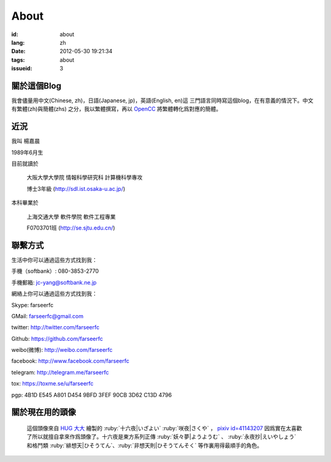 About
=======================================

:id: about
:lang: zh
:date: 2012-05-30 19:21:34
:tags: about
:issueid: 3

關於這個Blog
-----------------------------------------------------------------------
我會儘量用中文(Chinese, zh)，日語(Japanese, jp)，英語(English, en)這
三門語言同時寫這個blog，在有意義的情況下。中文有繁體(zh)與簡體(zhs)
之分，我以繁體撰寫，再以 OpenCC_ 將繁體轉化爲對應的簡體。

.. _OpenCC : http://opencc.org/

近況
------------------------------------------

我叫 楊嘉晨

1989年6月生

目前就讀於

        大阪大學大學院 情報科學研究科 計算機科學專攻

        博士3年級 (http://sdl.ist.osaka-u.ac.jp/)

本科畢業於

        上海交通大學 軟件學院 軟件工程專業

        F0703701班 (http://se.sjtu.edu.cn/)

聯繫方式
------------------------------------------

生活中你可以通過這些方式找到我：

手機（softbank）: 080-3853-2770

手機郵箱: jc-yang@softbank.ne.jp


網絡上你可以通過這些方式找到我：

Skype: farseerfc

GMail: farseerfc@gmail.com

twitter: http://twitter.com/farseerfc

Github: https://github.com/farseerfc

weibo(微博): http://weibo.com/farseerfc

facebook: http://www.facebook.com/farseerfc

telegram: http://telegram.me/farseerfc

tox: https://toxme.se/u/farseerfc

pgp: 4B1D E545 A801 D454 9BFD  3FEF 90CB 3D62 C13D 4796

關於現在用的頭像
------------------------------------------

.. figure:: /images/sakuya.jpg
	:alt: 我的頭像 十六夜 咲夜

	這個頭像來自 `HUG 大大 <http://weibo.com/PetroleummonsterHUG>`_
	繪製的 :ruby:`十六夜|いざよい` :ruby:`咲夜|さくや` ，
	`pixiv id=41143207 <http://www.pixiv.net/member_illust.php?mode=medium&illust_id=41143207>`_
	因爲實在太喜歡了所以就擅自拿來作爲頭像了。十六夜是東方系列正傳 :ruby:`妖々夢|ようようむ` 、
	:ruby:`永夜抄|えいやしょう` 和格鬥類 :ruby:`緋想天|ひそうてん`、:ruby:`非想天則|ひそうてんそく` 等作裏用得最順手的角色。
